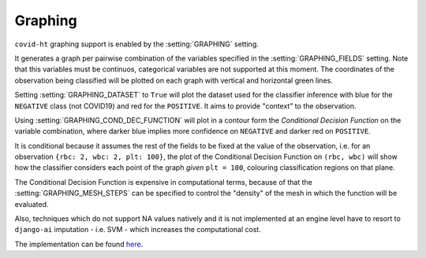 .. _graphing:

========
Graphing
========

``covid-ht`` graphing support is enabled by the :setting:`GRAPHING` setting.

It generates a graph per pairwise combination of the variables specified in the :setting:`GRAPHING_FIELDS` setting. Note that this variables must be continuos, categorical variables are not supported at this moment. The coordinates of the observation being classified will be plotted on each graph with vertical and horizontal green lines.

Setting :setting:`GRAPHING_DATASET` to ``True`` will plot the dataset used for the classifier inference with blue for the ``NEGATIVE`` class (not COVID19) and red for the ``POSITIVE``. It aims to provide "context" to the observation.

Using :setting:`GRAPHING_COND_DEC_FUNCTION` will plot in a contour form the *Conditional Decision Function* on the variable combination, where darker blue implies more confidence on ``NEGATIVE`` and darker red on ``POSITIVE``.

It is conditional because it assumes the rest of the fields to be fixed at the value of the observation, i.e. for an observation ``{rbc: 2, wbc: 2, plt: 100}``, the plot of the Conditional Decision Function on ``(rbc, wbc)`` will show how the classifier considers each point of the graph *given* ``plt = 100``, colouring classification regions on that plane.

.. **This is not what the classifier outputs**, the classifier takes into account all learning fields "at the same time", which, if there are more than 3 is not possible to visualize.

.. **The score** (Probability) of the decision **is what should be taken into account**, as it takes all the information together, the conditional classification graphic can provide "contradictory" information - i.e. classified as ``POSITIVE`` in some variables while ``NEGATIVE`` in others.

.. Taking all the variables / fields together, it is possible to achieve an accurracy above 80% in the Example Dataset, while considering the variables pairwise may lead to contradiction.

The Conditional Decision Function is expensive in computational terms, because of that the :setting:`GRAPHING_MESH_STEPS` can be specified to control the "density" of the mesh in which the function will be evaluated.

Also, techniques which do not support NA values natively and it is not implemented at an engine level have to resort to ``django-ai`` imputation - i.e. SVM - which increases the computational cost.

The implementation can be found `here <https://github.com/math-a3k/covid-ht/blob/master/base/models.py#L656>`_.
